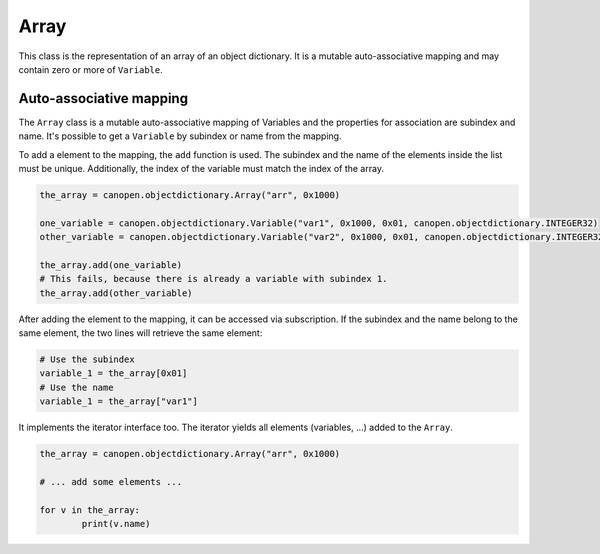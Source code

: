 Array
=====

This class is the representation of an array of an object dictionary. It is a mutable auto-associative mapping and may contain zero or more of ``Variable``.

Auto-associative mapping
------------------------

The ``Array`` class is a mutable auto-associative mapping of Variables and the properties for association are subindex and name.
It's possible to get a ``Variable`` by subindex or name from the mapping.

To add a element to the mapping, the ``add`` function is used. The subindex and the name of the elements inside the list must be unique.
Additionally, the index of the variable must match the index of the array.

.. code:: python

	the_array = canopen.objectdictionary.Array("arr", 0x1000)
	
	one_variable = canopen.objectdictionary.Variable("var1", 0x1000, 0x01, canopen.objectdictionary.INTEGER32)
	other_variable = canopen.objectdictionary.Variable("var2", 0x1000, 0x01, canopen.objectdictionary.INTEGER32)
	
	the_array.add(one_variable)
	# This fails, because there is already a variable with subindex 1.
	the_array.add(other_variable)

After adding the element to the mapping, it can be accessed via subscription.
If the subindex and the name belong to the same element, the two lines will retrieve the same element:

.. code:: python

	# Use the subindex
	variable_1 = the_array[0x01]
	# Use the name
	variable_1 = the_array["var1"]

It implements the iterator interface too. The iterator yields all elements (variables, ...) added to the ``Array``.

.. code:: python

	the_array = canopen.objectdictionary.Array("arr", 0x1000)
	
	# ... add some elements ...
	
	for v in the_array:
		print(v.name)
